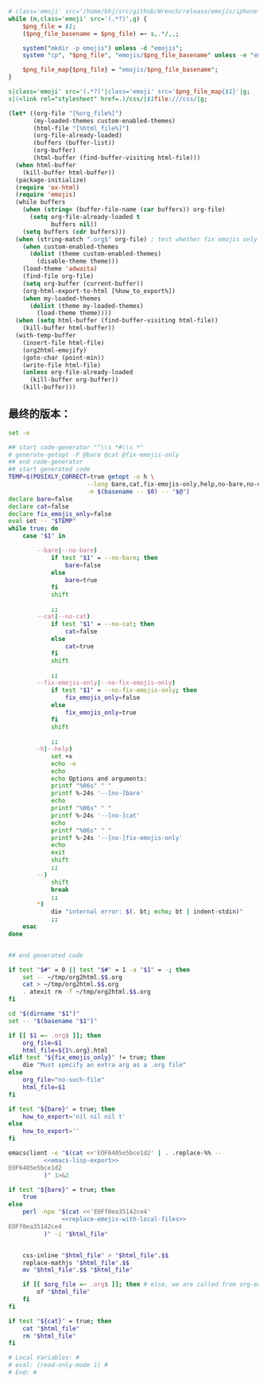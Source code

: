 # Local Variables: #
# eval: (read-only-mode 0) #
# End: #

#+name: replace-emojis-with-local-files
#+BEGIN_SRC perl
  # class='emoji' src='/home/bhj/src/github/Wrench/release/emojis/iphone-new/RING.png'
  while (m,class='emoji' src='(.*?)',g) {
      $png_file = $1;
      ($png_file_basename = $png_file) =~ s,.*/,,;

      system("mkdir -p emojis") unless -d "emojis";
      system "cp", "$png_file", "emojis/$png_file_basename" unless -e "emojis/$png_file_basename";

      $png_file_map{$png_file} = "emojis/$png_file_basename";
  }

  s|class='emoji' src='(.*?)'|class='emoji' src='$png_file_map{$1}'|g;
  s|(<link rel="stylesheet" href=.)/css/|$1file:///css/|g;

#+END_SRC

#+name: emacs-lisp-export
#+BEGIN_SRC emacs-lisp
  (let* ((org-file "[%org_file%]")
         (my-loaded-themes custom-enabled-themes)
         (html-file "[%html_file%]")
         (org-file-already-loaded)
         (buffers (buffer-list))
         (org-buffer)
         (html-buffer (find-buffer-visiting html-file)))
    (when html-buffer
      (kill-buffer html-buffer))
    (package-initialize)
    (require 'ox-html)
    (require 'emojis)
    (while buffers
      (when (string= (buffer-file-name (car buffers)) org-file)
        (setq org-file-already-loaded t
              buffers nil))
      (setq buffers (cdr buffers)))
    (when (string-match ".org$" org-file) ; test whether fix emojis only
      (when custom-enabled-themes
        (dolist (theme custom-enabled-themes)
          (disable-theme theme)))
      (load-theme 'adwaita)
      (find-file org-file)
      (setq org-buffer (current-buffer))
      (org-html-export-to-html [%how_to_export%])
      (when my-loaded-themes
        (dolist (theme my-loaded-themes)
          (load-theme theme))))
    (when (setq html-buffer (find-buffer-visiting html-file))
      (kill-buffer html-buffer))
    (with-temp-buffer
      (insert-file html-file)
      (org2html-emojify)
      (goto-char (point-min))
      (write-file html-file)
      (unless org-file-already-loaded
        (kill-buffer org-buffer))
      (kill-buffer)))
#+END_SRC

** 最终的版本：

   #+name: the-ultimate-script
   #+BEGIN_SRC sh :tangle ~/system-config/bin/org2html :comments link :shebang "#!/usr/bin/env bash" :noweb yes
     set -e

     ## start code-generator "^\\s *#\\s *"
     # generate-getopt -P @bare @cat @fix-emojis-only
     ## end code-generator
     ## start generated code
     TEMP=$(POSIXLY_CORRECT=true getopt -o h \
                           --long bare,cat,fix-emojis-only,help,no-bare,no-cat,no-fix-emojis-only \
                           -n $(basename -- $0) -- "$@")
     declare bare=false
     declare cat=false
     declare fix_emojis_only=false
     eval set -- "$TEMP"
     while true; do
         case "$1" in

             --bare|--no-bare)
                 if test "$1" = --no-bare; then
                     bare=false
                 else
                     bare=true
                 fi
                 shift

                 ;;
             --cat|--no-cat)
                 if test "$1" = --no-cat; then
                     cat=false
                 else
                     cat=true
                 fi
                 shift

                 ;;
             --fix-emojis-only|--no-fix-emojis-only)
                 if test "$1" = --no-fix-emojis-only; then
                     fix_emojis_only=false
                 else
                     fix_emojis_only=true
                 fi
                 shift

                 ;;
             -h|--help)
                 set +x
                 echo -e
                 echo
                 echo Options and arguments:
                 printf "%06s" " "
                 printf %-24s '--[no-]bare'
                 echo
                 printf "%06s" " "
                 printf %-24s '--[no-]cat'
                 echo
                 printf "%06s" " "
                 printf %-24s '--[no-]fix-emojis-only'
                 echo
                 exit
                 shift
                 ;;
             --)
                 shift
                 break
                 ;;
             ,*)
                 die "internal error: $(. bt; echo; bt | indent-stdin)"
                 ;;
         esac
     done


     ## end generated code

     if test "$#" = 0 || test "$#" = 1 -a "$1" = -; then
         set -- ~/tmp/org2html.$$.org
         cat > ~/tmp/org2html.$$.org
         . atexit rm -f ~/tmp/org2html.$$.org
     fi

     cd "$(dirname "$1")"
     set -- "$(basename "$1")"

     if [[ $1 =~ .org$ ]]; then
         org_file=$1
         html_file=${1%.org}.html
     elif test "${fix_emojis_only}" != true; then
         die "Must specify an extra arg as a .org file"
     else
         org_file="no-such-file"
         html_file=$1
     fi

     if test "${bare}" = true; then
         how_to_export='nil nil nil t'
     else
         how_to_export=''
     fi

     emacsclient -e "$(cat <<'EOF6405e5bce1d2' | . .replace-%% --
               <<emacs-lisp-export>>
     EOF6405e5bce1d2
               )" 1>&2

     if test "${bare}" = true; then
         true
     else
         perl -npe "$(cat <<'EOFf0ea35142ce4'
                    <<replace-emojis-with-local-files>>
     EOFf0ea35142ce4
               )" -i "$html_file"


         css-inline "$html_file" > "$html_file".$$
         replace-mathjs "$html_file".$$
         mv "$html_file".$$ "$html_file"

         if [[ $org_file =~ .org$ ]]; then # else, we are called from org-export?
             of "$html_file"
         fi
     fi

     if test "${cat}" = true; then
         cat "$html_file"
         rm "$html_file"
     fi

     # Local Variables: #
     # eval: (read-only-mode 1) #
     # End: #
   #+END_SRC

   #+results: the-ultimate-script
